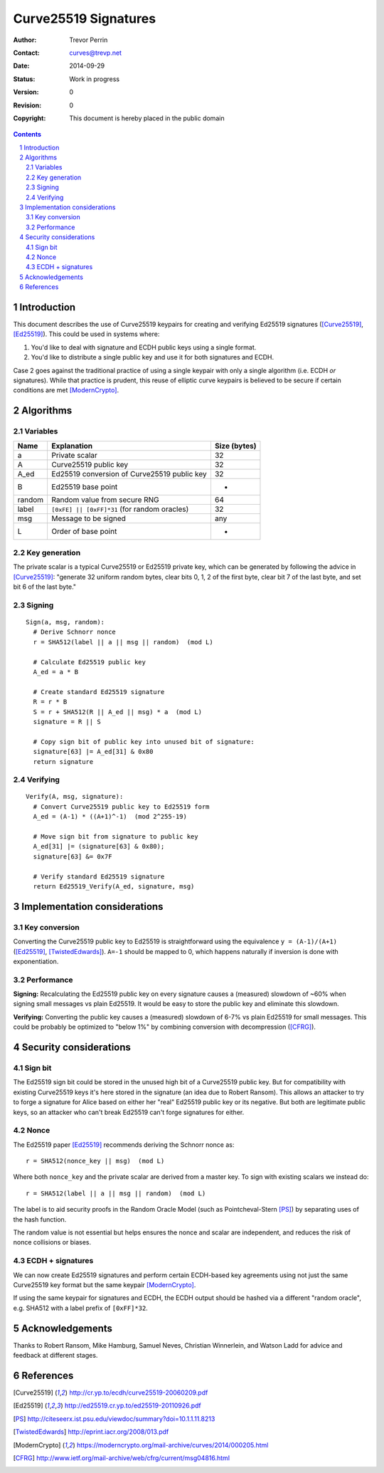 
Curve25519 Signatures
######################

.. sectnum::

:Author: Trevor Perrin
:Contact: curves@trevp.net
:Date: 2014-09-29
:Status: Work in progress
:Version: 0
:Revision: 0
:Copyright: This document is hereby placed in the public domain

.. contents::

Introduction
=============
This document describes the use of Curve25519 keypairs for creating
and verifying Ed25519 signatures ([Curve25519]_, [Ed25519]_).  This
could be used in systems where:

1.  You'd like to deal with signature and ECDH public keys using a single format.
2.  You'd like to distribute a single public key and use it for both signatures and ECDH.

Case 2 goes against the traditional practice of using a single 
keypair with only a single algorithm (i.e. ECDH *or* signatures).  While
that practice is prudent, this reuse of elliptic curve keypairs is believed to be secure if
certain conditions are met [ModernCrypto]_.

Algorithms
===========

Variables
----------

======= =============================================== ============
Name    Explanation                                     Size (bytes)
======= =============================================== ============
a       Private scalar                                  32
A       Curve25519 public key                           32
A_ed    Ed25519 conversion of Curve25519 public key     32
B       Ed25519 base point                              -
random  Random value from secure RNG                    64
label   ``[0xFE] || [0xFF]*31`` (for random oracles)    32
msg     Message to be signed                            any
L       Order of base point                             -
======= =============================================== ============

Key generation
---------------
The private scalar is a typical Curve25519 or Ed25519 private key,
which can be generated by following the advice in [Curve25519]_: "generate 32
uniform random bytes, clear bits 0, 1, 2 of the first byte, clear bit 7 of the last
byte, and set bit 6 of the last byte."

Signing
--------
::

 Sign(a, msg, random):
   # Derive Schnorr nonce
   r = SHA512(label || a || msg || random)  (mod L)

   # Calculate Ed25519 public key
   A_ed = a * B

   # Create standard Ed25519 signature
   R = r * B
   S = r + SHA512(R || A_ed || msg) * a  (mod L)
   signature = R || S

   # Copy sign bit of public key into unused bit of signature:
   signature[63] |= A_ed[31] & 0x80
   return signature

Verifying
----------
::

 Verify(A, msg, signature):
   # Convert Curve25519 public key to Ed25519 form
   A_ed = (A-1) * ((A+1)^-1)  (mod 2^255-19)

   # Move sign bit from signature to public key
   A_ed[31] |= (signature[63] & 0x80);
   signature[63] &= 0x7F

   # Verify standard Ed25519 signature
   return Ed25519_Verify(A_ed, signature, msg)


Implementation considerations
==============================

Key conversion
---------------
Converting the Curve25519 public key to Ed25519 is straightforward
using the equivalence ``y = (A-1)/(A+1)`` ([Ed25519]_, [TwistedEdwards]_).  ``A=-1`` should be mapped to 0, which happens naturally if inversion is done with exponentiation.

Performance
------------
**Signing:** Recalculating the Ed25519 public key on every signature
causes a (measured) slowdown of ~60% when signing small messages vs plain Ed25519.  It would be easy to store the public key and eliminate this slowdown.

**Verifying:** Converting the public key causes a (measured) slowdown of 6-7% vs plain Ed25519 for small messages.  This could be probably be optimized to "below 1%" by combining conversion with decompression ([CFRG]_).

Security considerations
========================

Sign bit
---------
The Ed25519 sign bit could be stored in the unused high bit of a
Curve25519 public key.  But for compatibility with existing Curve25519
keys it's here stored in the signature (an idea due to Robert Ransom).  This allows an attacker to try to forge a signature for Alice based on either her "real" Ed25519 public key or its negative.  But both are legitimate public keys, so an attacker who can't break Ed25519 can't forge signatures for either.

Nonce
------
The Ed25519 paper [Ed25519]_ recommends deriving the Schnorr nonce as::

  r = SHA512(nonce_key || msg)  (mod L)

Where both ``nonce_key`` and the private scalar are derived from a master key.  To sign with existing scalars we instead do::

  r = SHA512(label || a || msg || random)  (mod L)

The label is to aid security proofs in the Random Oracle Model (such as Pointcheval-Stern [PS]_) by separating uses of the hash function.

The random value is not essential but helps ensures the nonce and
scalar are independent, and reduces the risk of nonce collisions or
biases.

ECDH + signatures
------------------
We can now create Ed25519 signatures and perform certain ECDH-based key agreements using not just the same Curve25519 key format but the same keypair [ModernCrypto]_.

If using the same keypair for signatures and ECDH, the ECDH output should be hashed via a different "random oracle", e.g. SHA512 with a label prefix of ``[0xFF]*32``.

Acknowledgements
=================
Thanks to Robert Ransom, Mike Hamburg, Samuel Neves, Christian Winnerlein, and Watson Ladd for advice and feedback at different stages.


References
===========
.. [Curve25519] http://cr.yp.to/ecdh/curve25519-20060209.pdf
.. [Ed25519] http://ed25519.cr.yp.to/ed25519-20110926.pdf
.. [PS] http://citeseerx.ist.psu.edu/viewdoc/summary?doi=10.1.1.11.8213
.. [TwistedEdwards] http://eprint.iacr.org/2008/013.pdf
.. [ModernCrypto] https://moderncrypto.org/mail-archive/curves/2014/000205.html
.. [CFRG] http://www.ietf.org/mail-archive/web/cfrg/current/msg04816.html
